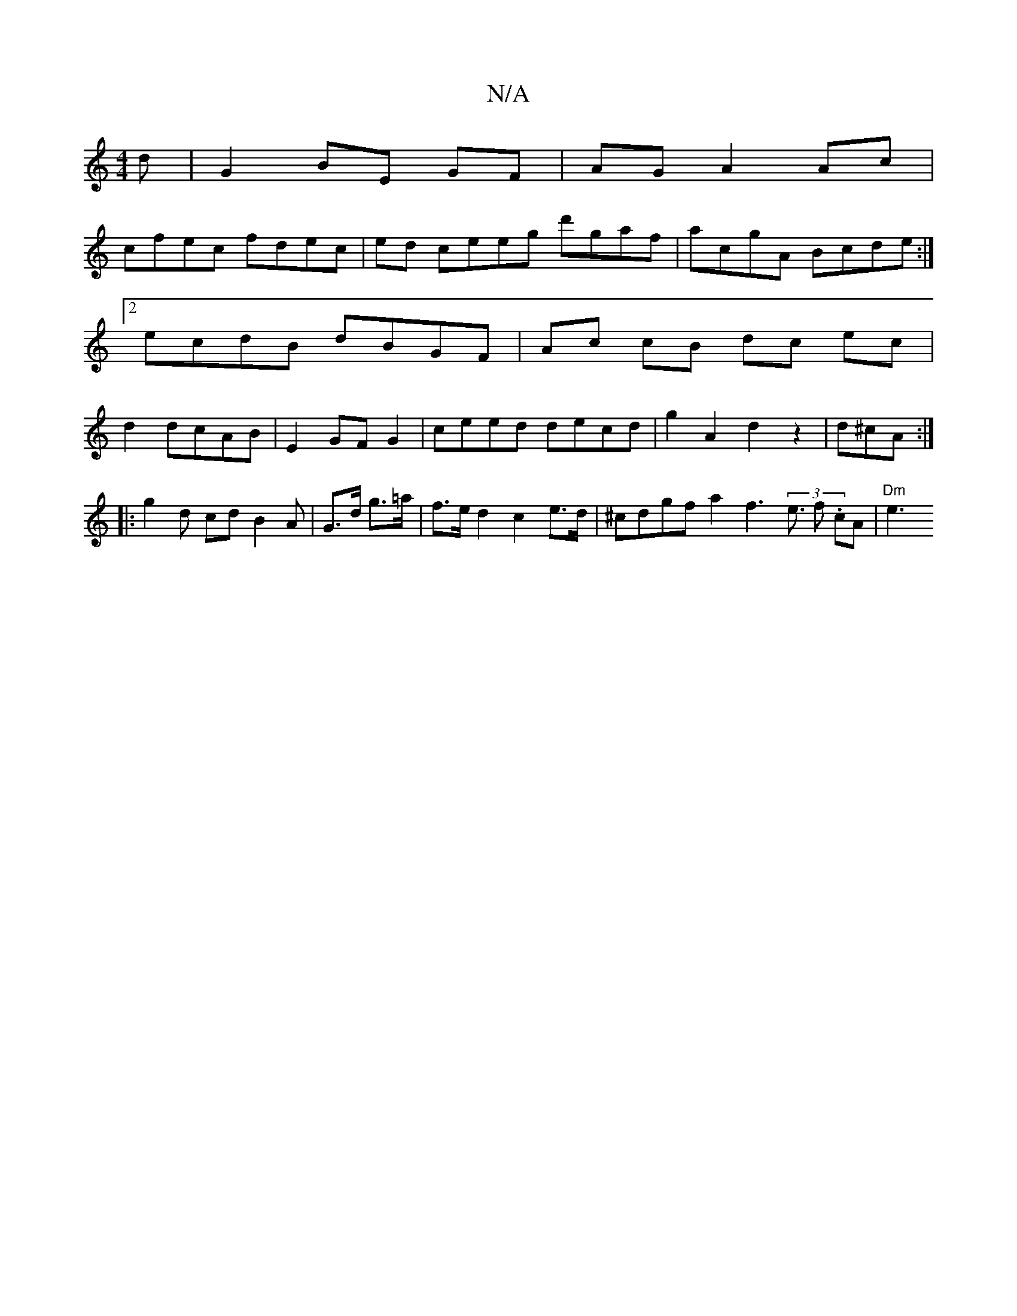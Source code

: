 X:1
T:N/A
M:4/4
R:N/A
K:Cmajor
d|G2 BE GF|AG A2 Ac|
cfec fdec|ed ceeg d'gaf|acgA Bcde:|2 ecdB dBGF|Ac cB dc ec|d2 dcAB|E2 GF G2|ceed decd|g2A2d2z2|d^cA:|
|: g2 d cd B2 A | G>d g>=a | f>e d2 c2 e>d | ^cdgf a2 f3 (3e3/2 f .cA|"Dm" e3